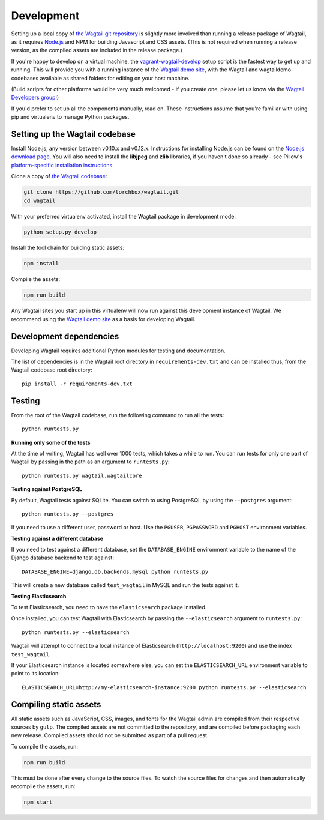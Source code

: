 Development
-----------

Setting up a local copy of `the Wagtail git repository <https://github.com/torchbox/wagtail>`_ is slightly more involved than running a release package of Wagtail, as it requires `Node.js <https://nodejs.org/>`_ and NPM for building Javascript and CSS assets. (This is not required when running a release version, as the compiled assets are included in the release package.)

If you're happy to develop on a virtual machine, the `vagrant-wagtail-develop <https://github.com/torchbox/vagrant-wagtail-develop>`_ setup script is the fastest way to get up and running. This will provide you with a running instance of the `Wagtail demo site <https://github.com/torchbox/wagtaildemo/>`_, with the Wagtail and wagtaildemo codebases available as shared folders for editing on your host machine.

(Build scripts for other platforms would be very much welcomed - if you create one, please let us know via the `Wagtail Developers group <https://groups.google.com/forum/#!forum/wagtail-developers>`_!)

If you'd prefer to set up all the components manually, read on. These instructions assume that you're familiar with using pip and virtualenv to manage Python packages.


Setting up the Wagtail codebase
~~~~~~~~~~~~~~~~~~~~~~~~~~~~~~~

Install Node.js, any version between v0.10.x and v0.12.x. Instructions for installing Node.js can be found on the `Node.js download page <https://nodejs.org/download/>`_. You will also need to install the **libjpeg** and **zlib** libraries, if you haven't done so already - see Pillow's `platform-specific installation instructions <http://pillow.readthedocs.org/en/latest/installation.html#external-libraries>`_.

Clone a copy of `the Wagtail codebase <https://github.com/torchbox/wagtail>`_:

.. code-block:: sh

    git clone https://github.com/torchbox/wagtail.git
    cd wagtail

With your preferred virtualenv activated, install the Wagtail package in development mode:

.. code-block:: sh

    python setup.py develop

Install the tool chain for building static assets:

.. code-block:: sh

    npm install

Compile the assets:

.. code-block:: sh

    npm run build

Any Wagtail sites you start up in this virtualenv will now run against this development instance of Wagtail. We recommend using the `Wagtail demo site <https://github.com/torchbox/wagtaildemo/>`_ as a basis for developing Wagtail.

Development dependencies
~~~~~~~~~~~~~~~~~~~~~~~~

Developing Wagtail requires additional Python modules for testing and documentation.

The list of dependencies is in the Wagtail root directory in ``requirements-dev.txt`` and can be installed thus, from the Wagtail codebase root directory::

    pip install -r requirements-dev.txt


.. _testing:

Testing
~~~~~~~

From the root of the Wagtail codebase, run the following command to run all the tests::

    python runtests.py

**Running only some of the tests**

At the time of writing, Wagtail has well over 1000 tests, which takes a while to
run. You can run tests for only one part of Wagtail by passing in the path as
an argument to ``runtests.py``::

    python runtests.py wagtail.wagtailcore

**Testing against PostgreSQL**

By default, Wagtail tests against SQLite. You can switch to using PostgreSQL by
using the ``--postgres`` argument::

    python runtests.py --postgres

If you need to use a different user, password or host. Use the ``PGUSER``, ``PGPASSWORD`` and ``PGHOST`` environment variables.

**Testing against a different database**

If you need to test against a different database, set the ``DATABASE_ENGINE``
environment variable to the name of the Django database backend to test against::

    DATABASE_ENGINE=django.db.backends.mysql python runtests.py

This will create a new database called ``test_wagtail`` in MySQL and run
the tests against it.

**Testing Elasticsearch**

To test Elasticsearch, you need to have the ``elasticsearch`` package installed.

Once installed, you can test Wagtail with Elasticsearch by passing the
``--elasticsearch`` argument to ``runtests.py``::

    python runtests.py --elasticsearch


Wagtail will attempt to connect to a local instance of Elasticsearch
(``http://localhost:9200``) and use the index ``test_wagtail``.

If your Elasticsearch instance is located somewhere else, you can set the
``ELASTICSEARCH_URL`` environment variable to point to its location::

    ELASTICSEARCH_URL=http://my-elasticsearch-instance:9200 python runtests.py --elasticsearch

Compiling static assets
~~~~~~~~~~~~~~~~~~~~~~~

All static assets such as JavaScript, CSS, images, and fonts for the Wagtail admin are compiled from their respective sources by ``gulp``. The compiled assets are not committed to the repository, and are compiled before packaging each new release. Compiled assets should not be submitted as part of a pull request.

To compile the assets, run:

.. code-block:: sh

    npm run build

This must be done after every change to the source files. To watch the source files for changes and then automatically recompile the assets, run:

.. code-block:: sh

    npm start
